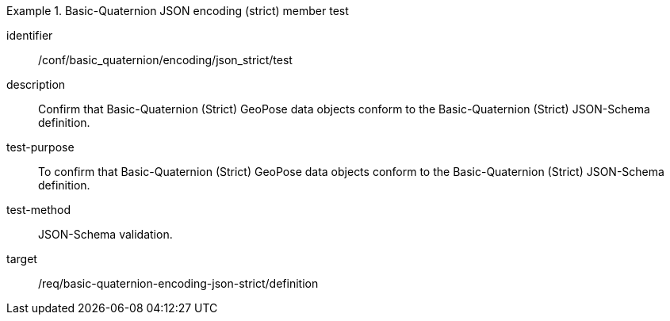 

[conformance_test]
.Basic-Quaternion JSON encoding (strict) member test
====
[%metadata]
identifier:: /conf/basic_quaternion/encoding/json_strict/test
description:: Confirm that Basic-Quaternion (Strict) GeoPose data objects conform to the Basic-Quaternion (Strict) JSON-Schema definition.
test-purpose:: To confirm that Basic-Quaternion (Strict) GeoPose data objects conform to the Basic-Quaternion (Strict) JSON-Schema definition.
test-method:: JSON-Schema validation.
target:: /req/basic-quaternion-encoding-json-strict/definition
====
